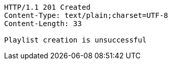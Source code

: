 [source,http,options="nowrap"]
----
HTTP/1.1 201 Created
Content-Type: text/plain;charset=UTF-8
Content-Length: 33

Playlist creation is unsuccessful
----